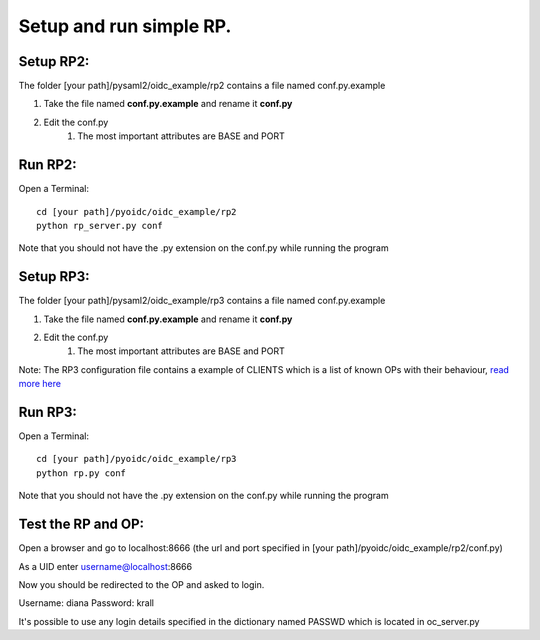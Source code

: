 Setup and run simple RP.
========================

Setup RP2:
**************
The folder [your path]/pysaml2/oidc_example/rp2 contains a file named conf.py.example

#. Take the file named **conf.py.example** and rename it **conf.py**
#. Edit the conf.py
    #. The most important attributes are BASE and PORT

Run RP2:
********
Open a Terminal::

    cd [your path]/pyoidc/oidc_example/rp2
    python rp_server.py conf

Note that you should not have the .py extension on the conf.py while running the program


Setup RP3:
**************
The folder [your path]/pysaml2/oidc_example/rp3 contains a file named conf.py.example

#. Take the file named **conf.py.example** and rename it **conf.py**
#. Edit the conf.py
    #. The most important attributes are BASE and PORT

Note: The RP3 configuration file contains a example of CLIENTS which is a list of known OPs with their behaviour, `read more here <https://github.com/rohe/pyoidc/blob/master/oidc_example/rp3/README>`_

Run RP3:
********
Open a Terminal::

    cd [your path]/pyoidc/oidc_example/rp3
    python rp.py conf

Note that you should not have the .py extension on the conf.py while running the program



Test the RP and OP:
*******************

Open a browser and go to localhost:8666 (the url and port specified in [your path]/pyoidc/oidc_example/rp2/conf.py)

As a UID enter username@localhost:8666

Now you should be redirected to the OP and asked to login.

Username:
diana
Password:
krall

It's possible to use any login details specified in the dictionary named PASSWD which is located in oc_server.py